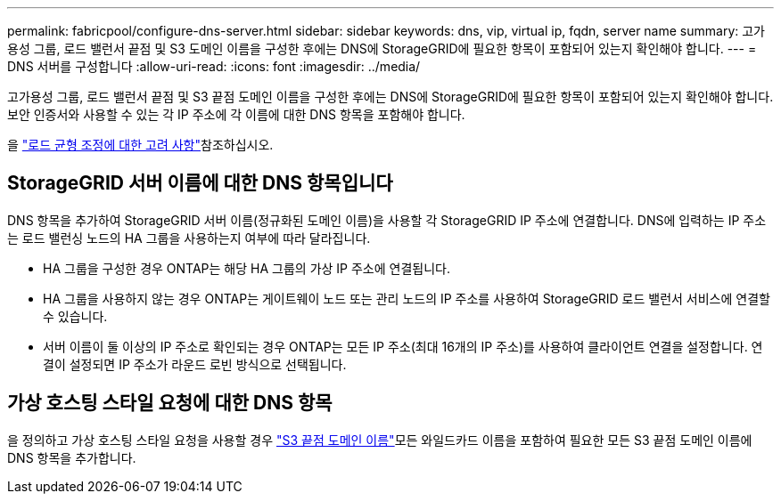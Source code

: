 ---
permalink: fabricpool/configure-dns-server.html 
sidebar: sidebar 
keywords: dns, vip, virtual ip, fqdn, server name 
summary: 고가용성 그룹, 로드 밸런서 끝점 및 S3 도메인 이름을 구성한 후에는 DNS에 StorageGRID에 필요한 항목이 포함되어 있는지 확인해야 합니다. 
---
= DNS 서버를 구성합니다
:allow-uri-read: 
:icons: font
:imagesdir: ../media/


[role="lead"]
고가용성 그룹, 로드 밸런서 끝점 및 S3 끝점 도메인 이름을 구성한 후에는 DNS에 StorageGRID에 필요한 항목이 포함되어 있는지 확인해야 합니다. 보안 인증서와 사용할 수 있는 각 IP 주소에 각 이름에 대한 DNS 항목을 포함해야 합니다.

을 link:../admin/managing-load-balancing.html["로드 균형 조정에 대한 고려 사항"]참조하십시오.



== StorageGRID 서버 이름에 대한 DNS 항목입니다

DNS 항목을 추가하여 StorageGRID 서버 이름(정규화된 도메인 이름)을 사용할 각 StorageGRID IP 주소에 연결합니다. DNS에 입력하는 IP 주소는 로드 밸런싱 노드의 HA 그룹을 사용하는지 여부에 따라 달라집니다.

* HA 그룹을 구성한 경우 ONTAP는 해당 HA 그룹의 가상 IP 주소에 연결됩니다.
* HA 그룹을 사용하지 않는 경우 ONTAP는 게이트웨이 노드 또는 관리 노드의 IP 주소를 사용하여 StorageGRID 로드 밸런서 서비스에 연결할 수 있습니다.
* 서버 이름이 둘 이상의 IP 주소로 확인되는 경우 ONTAP는 모든 IP 주소(최대 16개의 IP 주소)를 사용하여 클라이언트 연결을 설정합니다. 연결이 설정되면 IP 주소가 라운드 로빈 방식으로 선택됩니다.




== 가상 호스팅 스타일 요청에 대한 DNS 항목

을  정의하고 가상 호스팅 스타일 요청을 사용할 경우 link:../admin/configuring-s3-api-endpoint-domain-names.html["S3 끝점 도메인 이름"]모든 와일드카드 이름을 포함하여 필요한 모든 S3 끝점 도메인 이름에 DNS 항목을 추가합니다.
